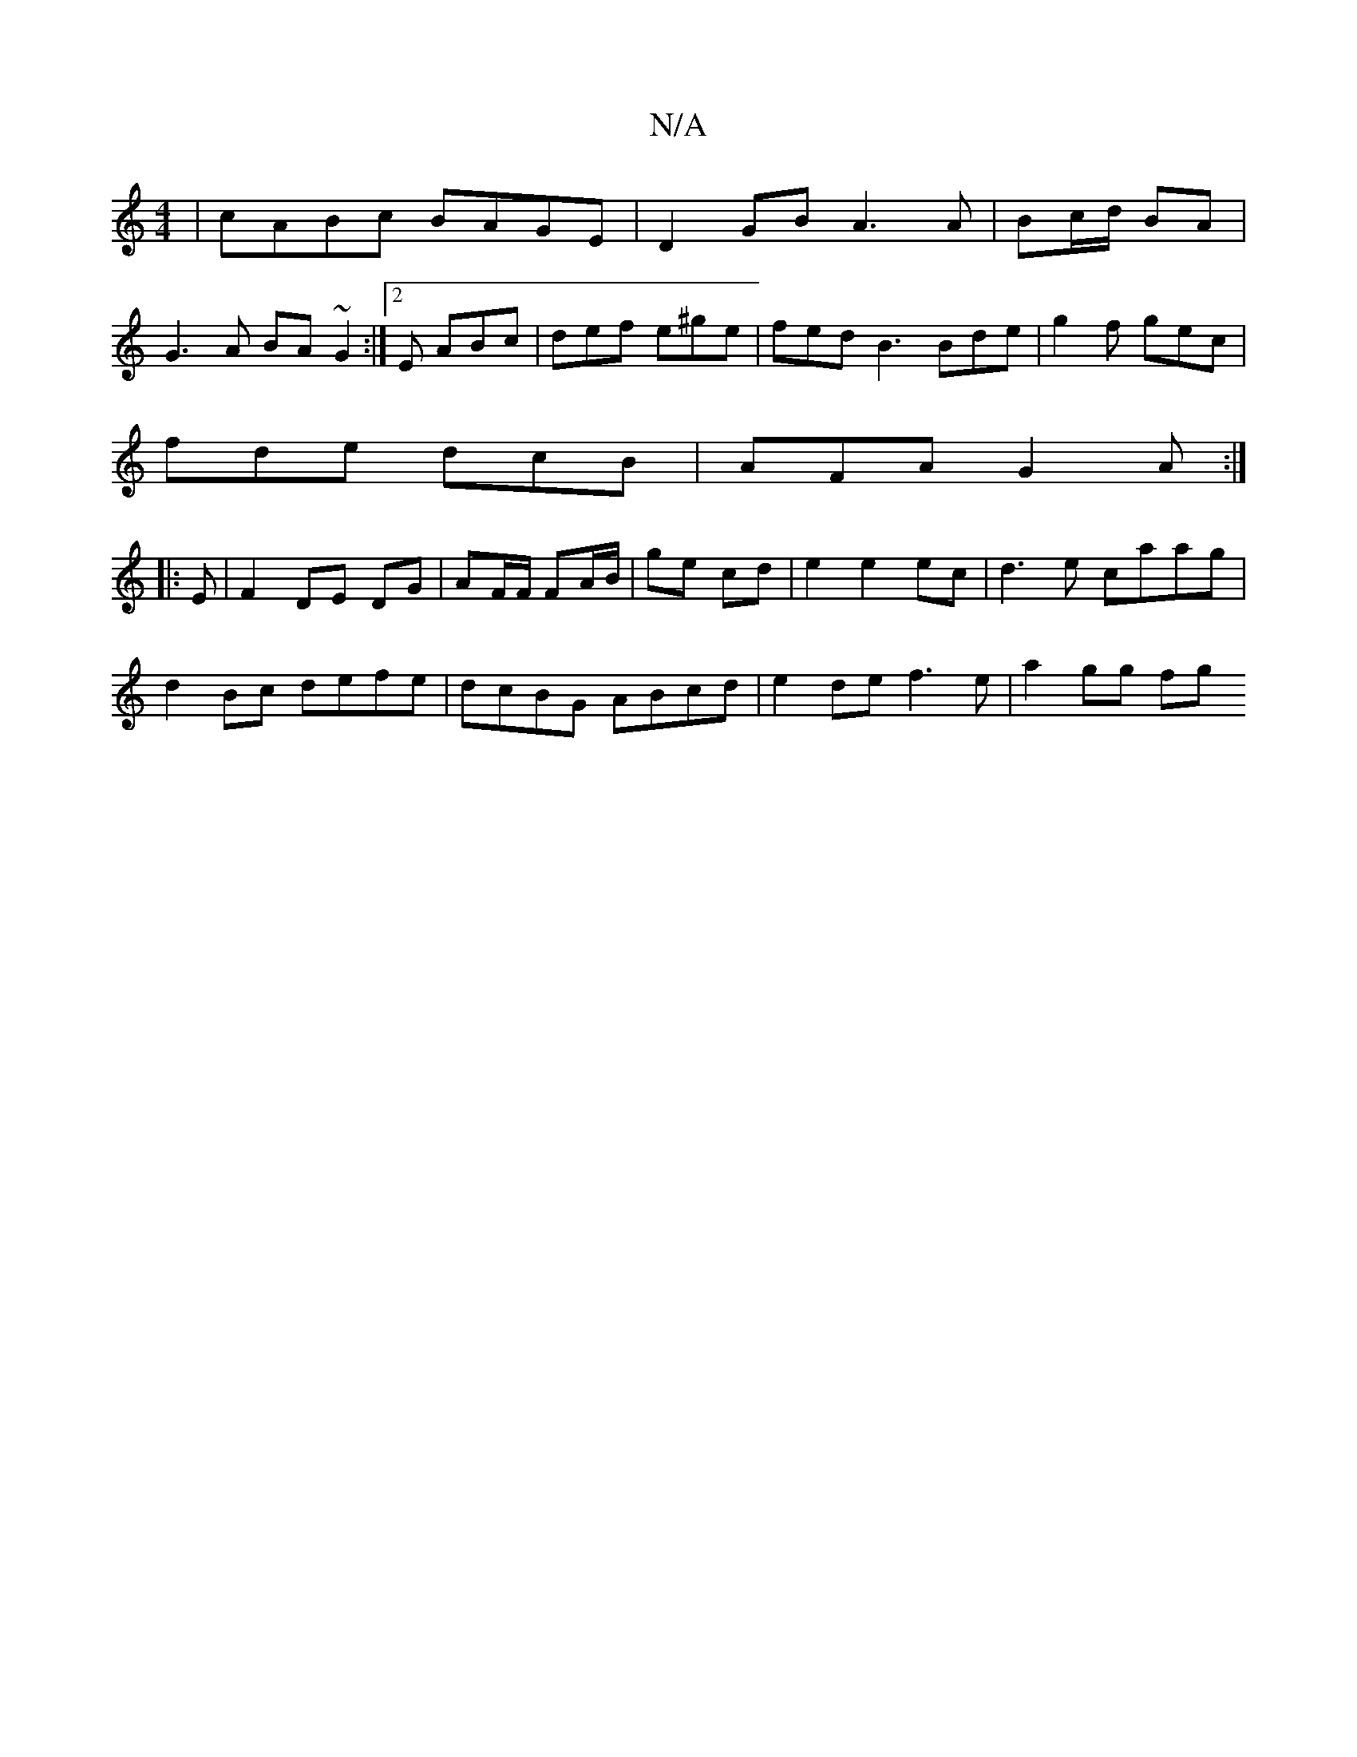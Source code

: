 X:1
T:N/A
M:4/4
R:N/A
K:Cmajor
|cABc BAGE|D2 GB A3A|Bc/d/ BA |
G3 A BA ~G2:|2 E ABc | def e^ge | fed B3 Bde|g2f gec|
fde dcB|AFA G2A:|
|: E |F2 DE-- DG|AF/F/ FA/B/ | ge cd|e2 e2ec | d3e caag|
d2 Bc defe|dcBG ABcd|e2 de f3e|a2 gg fg